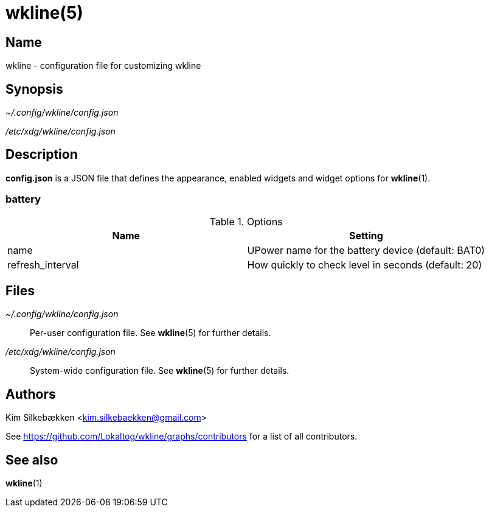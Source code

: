 :man source:   wkline
:man version:  {revnumber}
:man manual:   Wkline Manual

wkline(5)
=========

Name
----

wkline - configuration file for customizing wkline

Synopsis
--------

_~/.config/wkline/config.json_

_/etc/xdg/wkline/config.json_

Description
-----------

*config.json* is a JSON file that defines the appearance, enabled widgets and widget
options for *wkline*(1).

battery
~~~~~~~
.Options
[options="header,footer"]
|========================================================================
|Name               | Setting
|name               | UPower name for the battery device (default: BAT0)
|refresh_interval   | How quickly to check level in seconds (default: 20)
|========================================================================

Files
-----

_~/.config/wkline/config.json_:: Per-user configuration file. See *wkline*(5) for
further details.

_/etc/xdg/wkline/config.json_:: System-wide configuration file. See *wkline*(5) for
further details.

Authors
-------

Kim Silkebækken <kim.silkebaekken@gmail.com>

See https://github.com/Lokaltog/wkline/graphs/contributors for a list of all
contributors.

See also
--------

*wkline*(1)
